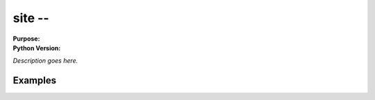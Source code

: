 =========
site --
=========

.. module:: site
    :synopsis: 

:Purpose: 
:Python Version: 

*Description goes here.*


Examples
========


.. seealso::

    `site <http://docs.python.org/library/site.html>`_
        The standard library documentation for this module.

